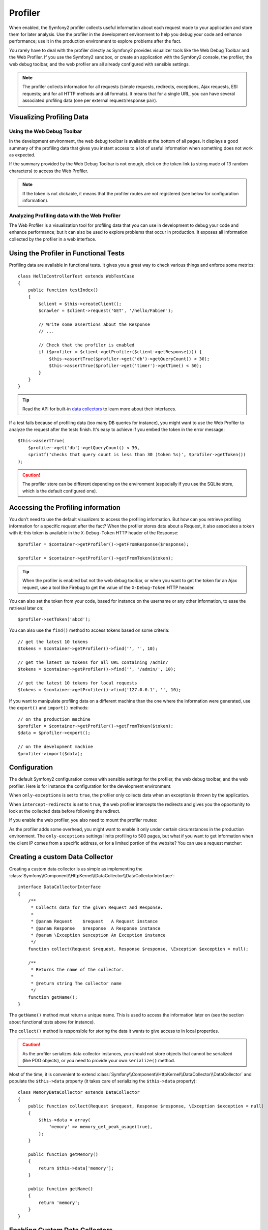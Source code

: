 Profiler
========

When enabled, the Symfony2 profiler collects useful information about each
request made to your application and store them for later analysis. Use the
profiler in the development environment to help you debug your code and
enhance performance; use it in the production environment to explore problems
after the fact.

You rarely have to deal with the profiler directly as Symfony2 provides
visualizer tools like the Web Debug Toolbar and the Web Profiler. If you use
the Symfony2 sandbox, or create an application with the Symfony2 console, the
profiler, the web debug toolbar, and the web profiler are all already
configured with sensible settings.

.. note::
   The profiler collects information for all requests (simple requests,
   redirects, exceptions, Ajax requests, ESI requests; and for all HTTP
   methods and all formats). It means that for a single URL, you can have
   several associated profiling data (one per external request/response
   pair).

Visualizing Profiling Data
--------------------------

Using the Web Debug Toolbar
~~~~~~~~~~~~~~~~~~~~~~~~~~~

In the development environment, the web debug toolbar is available at the
bottom of all pages. It displays a good summary of the profiling data that
gives you instant access to a lot of useful information when something does
not work as expected.

If the summary provided by the Web Debug Toolbar is not enough, click on the
token link (a string made of 13 random characters) to access the Web Profiler.

.. note::
   If the token is not clickable, it means that the profiler routes are not
   registered (see below for configuration information).

Analyzing Profiling data with the Web Profiler
~~~~~~~~~~~~~~~~~~~~~~~~~~~~~~~~~~~~~~~~~~~~~~

The Web Profiler is a visualization tool for profiling data that you can use
in development to debug your code and enhance performance; but it can also be
used to explore problems that occur in production. It exposes all information
collected by the profiler in a web interface.

Using the Profiler in Functional Tests
--------------------------------------

Profiling data are available in functional tests. It gives you a great way to
check various things and enforce some metrics::

    class HelloControllerTest extends WebTestCase
    {
        public function testIndex()
        {
            $client = $this->createClient();
            $crawler = $client->request('GET', '/hello/Fabien');

            // Write some assertions about the Response
            // ...

            // Check that the profiler is enabled
            if ($profiler = $client->getProfiler($client->getResponse())) {
                $this->assertTrue($profiler->get('db')->getQueryCount() < 30);
                $this->assertTrue($profiler->get('timer')->getTime() < 50);
            }
        }
    }

.. tip::
   Read the API for built-in `data collectors`_ to learn more about their
   interfaces.

If a test fails because of profiling data (too many DB queries for instance),
you might want to use the Web Profiler to analyze the request after the tests
finish. It's easy to achieve if you embed the token in the error message::

    $this->assertTrue(
        $profiler->get('db')->getQueryCount() < 30,
        sprintf('checks that query count is less than 30 (token %s)', $profiler->getToken())
    );

.. caution::
    The profiler store can be different depending on the environment
    (especially if you use the SQLite store, which is the default configured
    one).

Accessing the Profiling information
-----------------------------------

You don't need to use the default visualizers to access the profiling
information. But how can you retrieve profiling information for a specific
request after the fact? When the profiler stores data about a Request, it also
associates a token with it; this token is available in the ``X-Debug-Token``
HTTP header of the Response::

    $profiler = $container->getProfiler()->getFromResponse($response);

    $profiler = $container->getProfiler()->getFromToken($token);

.. tip::
   When the profiler is enabled but not the web debug toolbar, or when you
   want to get the token for an Ajax request, use a tool like Firebug to get
   the value of the ``X-Debug-Token`` HTTP header.

You can also set the token from your code, based for instance on the username
or any other information, to ease the retrieval later on::

    $profiler->setToken('abcd');

You can also use the ``find()`` method to access tokens based on some
criteria::

    // get the latest 10 tokens
    $tokens = $container->getProfiler()->find('', '', 10);

    // get the latest 10 tokens for all URL containing /admin/
    $tokens = $container->getProfiler()->find('', '/admin/', 10);

    // get the latest 10 tokens for local requests
    $tokens = $container->getProfiler()->find('127.0.0.1', '', 10);

If you want to manipulate profiling data on a different machine than the one
where the information were generated, use the ``export()`` and ``import()``
methods::

    // on the production machine
    $profiler = $container->getProfiler()->getFromToken($token);
    $data = $profiler->export();

    // on the development machine
    $profiler->import($data);

Configuration
-------------

The default Symfony2 configuration comes with sensible settings for the
profiler, the web debug toolbar, and the web profiler. Here is for instance
the configuration for the development environment:

.. configuration-block::

    .. code-block:: yaml

        # load the profiler
        web.config:
            profiler: { only_exceptions: false }

        # enable the web profiler
        webprofiler.config:
            toolbar: true
            intercept_redirects: true

    .. code-block:: xml

        <!-- xmlns:webprofiler="http://www.symfony-project.org/schema/dic/webprofiler" -->
        <!-- xsi:schemaLocation="http://www.symfony-project.org/schema/dic/webprofiler http://www.symfony-project.org/schema/dic/webprofiler/webprofiler-1.0.xsd"> -->

        <!-- load the profiler -->
        <web:config>
            <profiler only-exceptions="false" />
        </web:config>

        <!-- enable the web profiler -->
        <webprofiler:config
            toolbar="true"
            intercept-redirects="true"
        />

    .. code-block:: php

        // load the profiler
        $container->loadFromExtension('web', 'config', array(
            'profiler' => array('only-exceptions' => false),
        ));

        // enable the web profiler
        $container->loadFromExtension('webprofiler', 'config', array(
            'toolbar' => true,
            'intercept-redirects' => true,
        ));

When ``only-exceptions`` is set to ``true``, the profiler only collects data
when an exception is thrown by the application.

When ``intercept-redirects`` is set to ``true``, the web profiler intercepts
the redirects and gives you the opportunity to look at the collected data
before following the redirect.

If you enable the web profiler, you also need to mount the profiler routes:

.. configuration-block::

    .. code-block:: yaml

        _profiler:
            resource: WebProfilerBundle/Resources/config/routing/profiler.xml
            prefix:   /_profiler

    .. code-block:: xml

        <import resource="WebProfilerBundle/Resources/config/routing/profiler.xml" prefix="/_profiler" />

    .. code-block:: php

        $collection->addCollection($loader->import("WebProfilerBundle/Resources/config/routing/profiler.xml"), '/_profiler');

As the profiler adds some overhead, you might want to enable it only under
certain circumstances in the production environment. The ``only-exceptions``
settings limits profiling to 500 pages, but what if you want to get
information when the client IP comes from a specific address, or for a limited
portion of the website? You can use a request matcher:

.. configuration-block::

    .. code-block:: yaml

        # enables the profiler only for request coming for the 192.168.0.0 network
        web.config:
            profiler:
                matcher: { ip: 192.168.0.0/24 }

        # enables the profiler only for the /admin URLs
        web.config:
            profiler:
                matcher: { path: "#^/admin/#i" }

        # combine rules
        web.config:
            profiler:
                matcher: { ip: 192.168.0.0/24, path: "#^/admin/#i" }

        # use a custom matcher instance defined in the "custom_matcher" service
        web.config:
            profiler:
                matcher: { service: custom_matcher }

    .. code-block:: xml

        <!-- enables the profiler only for request coming for the 192.168.0.0 network -->
        <web:config>
            <profiler>
                <matcher ip="192.168.0.0/24" />
            </profiler>
        </web:config>

        <!-- enables the profiler only for the /admin URLs -->
        <web:config>
            <profiler>
                <matcher path="#^/admin/#i" />
            </profiler>
        </web:config>

        <!-- combine rules -->
        <web:config>
            <profiler>
                <matcher ip="192.168.0.0/24" path="#^/admin/#i" />
            </profiler>
        </web:config>

        <!-- use a custom matcher instance defined in the "custom_matcher" service -->
        <web:config>
            <profiler>
                <matcher service="custom_matcher" />
            </profiler>
        </web:config>

        <!-- define an anonymous service for the matcher -->
        <web:config>
            <profiler>
                <matcher>
                    <service class="CustomMatcher" />
                </matcher>
            </profiler>
        </web:config>

    .. code-block:: php

        // enables the profiler only for request coming for the 192.168.0.0 network
        $container->loadFromExtension('web', 'config', array(
            'profiler' => array(
                'matcher' => array('ip' => '192.168.0.0/24'),
            ),
        ));

        // enables the profiler only for the /admin URLs
        $container->loadFromExtension('web', 'config', array(
            'profiler' => array(
                'matcher' => array('path' => '#^/admin/#i'),
            ),
        ));

        // combine rules
        $container->loadFromExtension('web', 'config', array(
            'profiler' => array(
                'matcher' => array('ip' => '192.168.0.0/24', 'path' => '#^/admin/#i'),
            ),
        ));

        # use a custom matcher instance defined in the "custom_matcher" service
        $container->loadFromExtension('web', 'config', array(
            'profiler' => array(
                'matcher' => array('service' => new Reference('custom_matcher')),
            ),
        ));

        // define an anonymous service for the matcher
        $container->loadFromExtension('web', 'config', array(
            'profiler' => array(
                'matcher' => array('services' => array($container->register('custom_matcher', 'CustomMatcher'))),
            ),
        ));

Creating a custom Data Collector
--------------------------------

Creating a custom data collector is as simple as implementing the
:class:`Symfony\\Component\\HttpKernel\\DataCollector\\DataCollectorInterface`::

    interface DataCollectorInterface
    {
        /**
         * Collects data for the given Request and Response.
         *
         * @param Request    $request   A Request instance
         * @param Response   $response  A Response instance
         * @param \Exception $exception An Exception instance
         */
        function collect(Request $request, Response $response, \Exception $exception = null);

        /**
         * Returns the name of the collector.
         *
         * @return string The collector name
         */
        function getName();
    }

The ``getName()`` method must return a unique name. This is used to access the
information later on (see the section about functional tests above for
instance).

The ``collect()`` method is responsible for storing the data it wants to give
access to in local properties.

.. caution::
   As the profiler serializes data collector instances, you should not store
   objects that cannot be serialized (like PDO objects), or you need to
   provide your own ``serialize()`` method.

Most of the time, it is convenient to extend
:class:`Symfony\\Component\\HttpKernel\\DataCollector\\DataCollector` and
populate the ``$this->data`` property (it takes care of serializing the
``$this->data`` property)::

    class MemoryDataCollector extends DataCollector
    {
        public function collect(Request $request, Response $response, \Exception $exception = null)
        {
            $this->data = array(
                'memory' => memory_get_peak_usage(true),
            );
        }

        public function getMemory()
        {
            return $this->data['memory'];
        }

        public function getName()
        {
            return 'memory';
        }
    }

.. _data_collector_tag:

Enabling Custom Data Collectors
-------------------------------

To enable a data collector, add it as a regular service in one of your
configuration, and tag it with ``data_collector``:

.. configuration-block::

    .. code-block:: yaml

        services:
            data_collector.your_collector_name:
                class: Fully\Qualified\Collector\Class\Name
                tags:
                    - { name: data_collector }

    .. code-block:: xml

        <service id="data_collector.your_collector_name" class="Fully\Qualified\Collector\Class\Name">
            <tag name="data_collector" />
        </service>

    .. code-block:: php

        $container
            ->register('data_collector.your_collector_name', 'Fully\Qualified\Collector\Class\Name')
            ->addTag('data_collector')
        ;

.. _data collectors: http://api.symfony-reloaded.org/PR3/index.html?q=DataCollector
